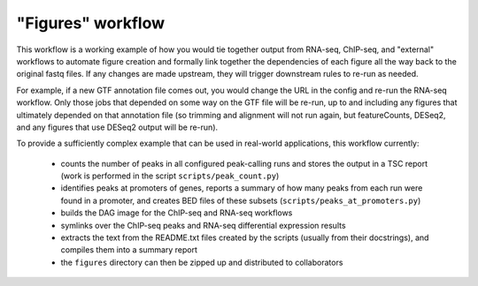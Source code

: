 .. _figures:

"Figures" workflow
------------------

This workflow is a working example of how you would tie together output from
RNA-seq, ChIP-seq, and "external" workflows to automate figure creation and
formally link together the dependencies of each figure all the way back to the
original fastq files. If any changes are made upstream, they will trigger
downstream rules to re-run as needed.

For example, if a new GTF annotation file comes out, you would change the URL
in the config and re-run the RNA-seq workflow. Only those jobs that depended on
some way on the GTF file will be re-run, up to and including any figures that
ultimately depended on that annotation file (so trimming and alignment will
not run again, but featureCounts, DESeq2, and any figures that use DESeq2
output will be re-run).

To provide a sufficiently complex example that can be used in real-world
applications, this workflow currently:

    - counts the number of peaks in all configured peak-calling runs and stores
      the output in a TSC report (work is performed in the script
      ``scripts/peak_count.py``)
    - identifies peaks at promoters of genes, reports a summary of how many
      peaks from each run were found in a promoter, and creates BED files of
      these subsets (``scripts/peaks_at_promoters.py``)
    - builds the DAG image for the ChIP-seq and RNA-seq workflows
    - symlinks over the ChIP-seq peaks and RNA-seq differential expression results
    - extracts the text from the README.txt files created by the scripts
      (usually from their docstrings), and compiles them into a summary report
    - the ``figures`` directory can then be zipped up and distributed to collaborators

